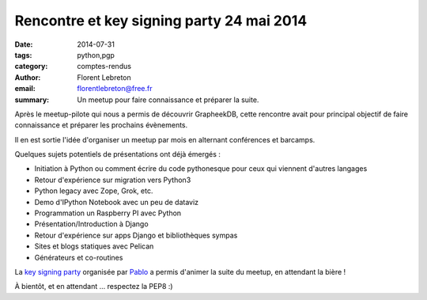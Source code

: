 Rencontre et key signing party 24 mai 2014
###########################################

:date: 2014-07-31
:tags: python,pgp
:category: comptes-rendus
:author: Florent Lebreton
:email: florentlebreton@free.fr
:summary: Un meetup pour faire connaissance et préparer la suite.

Après le meetup-pilote qui nous a permis de découvrir GrapheekDB, cette rencontre avait pour principal objectif de faire connaissance et préparer les prochains évènements.

Il en est sortie l'idée d'organiser un meetup par mois en alternant conférences et barcamps.

Quelques sujets potentiels de présentations ont déjà émergés :

* Initiation à Python ou comment écrire du code pythonesque pour ceux qui viennent d'autres langages
* Retour d'expérience sur migration vers Python3
* Python legacy avec Zope, Grok, etc.
* Demo d'IPython Notebook avec un peu de dataviz
* Programmation un Raspberry PI avec Python
* Présentation/Introduction à Django
* Retour d'expérience sur apps Django et bibliothèques sympas
* Sites et blogs statiques avec Pelican
* Générateurs et co-routines

La `key signing party <http://fr.wikipedia.org/wiki/Key_signing_party>`_ organisée par `Pablo <https://twitter.com/pabluk>`_ a permis d'animer la suite du meetup, en attendant la bière !

.. image:: /images/002-1.png
    :alt: rencontre et key signing party

À bientôt, et en attendant ... respectez la PEP8 :)